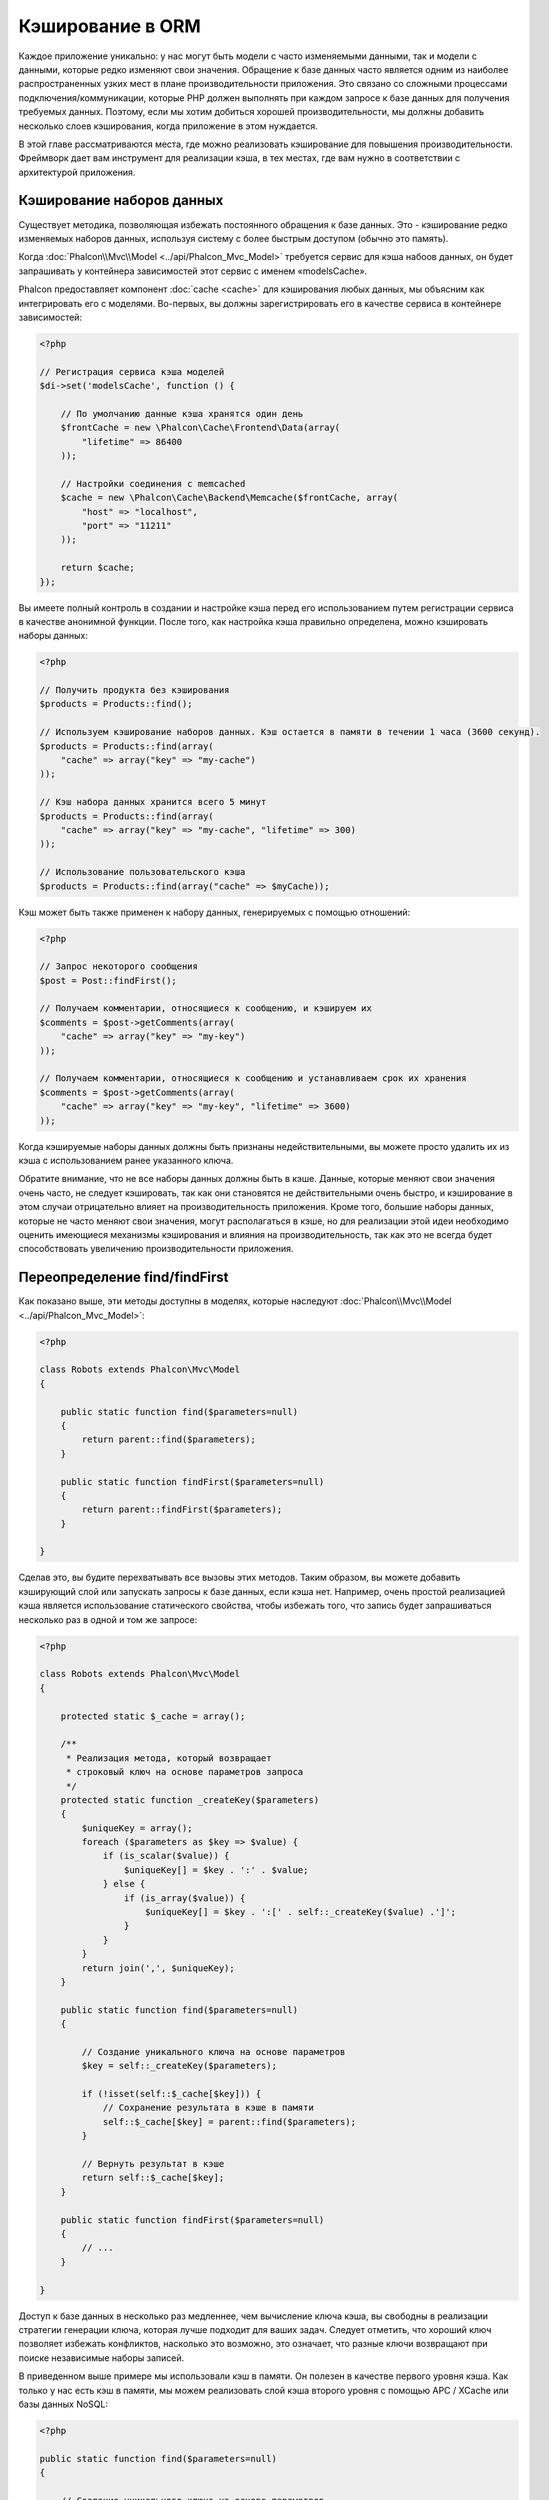 Кэширование в ORM
=================

Каждое приложение уникально: у нас могут быть модели c часто изменяемыми данными, так и модели с данными, 
которые редко  изменяют свои значения. Обращение к базе данных часто является одним из наиболее распространенных 
узких мест в плане производительности приложения. Это связано со сложными процессами подключения/коммуникации, 
которые PHP должен выполнять при каждом запросе к базе данных для получения требуемых данных. Поэтому, если мы 
хотим добиться хорошей производительности, мы должны добавить несколько слоев кэширования, когда приложение в 
этом нуждается.

В этой главе рассматриваются места, где можно реализовать кэширование для повышения производительности. Фреймворк 
дает вам инструмент для реализации кэша, в тех местах, где вам нужно в соответствии с архитектурой приложения.

Кэширование наборов данных
--------------------------

Существует методика, позволяющая избежать постоянного обращения к базе данных. Это - кэширование редко изменяемых 
наборов данных, используя систему с более быстрым доступом (обычно это память).

Когда :doc:`Phalcon\\Mvc\\Model <../api/Phalcon_Mvc_Model>` требуется сервис для кэша набоов данных, он будет 
запрашивать у контейнера зависимостей этот сервис с именем «modelsCache».

Phalcon предоставляет компонент :doc:`cache <cache>` для кэширования любых данных, мы объясним как интегрировать 
его с моделями. Во-первых, вы должны зарегистрировать его в качестве сервиса в контейнере зависимостей:

.. code-block:: php

    <?php

    // Регистрация сервиса кэша моделей 
    $di->set('modelsCache', function () {

        // По умолчанию данные кэша хранятся один день
        $frontCache = new \Phalcon\Cache\Frontend\Data(array(
            "lifetime" => 86400
        ));

        // Настройки соединения с memcached
        $cache = new \Phalcon\Cache\Backend\Memcache($frontCache, array(
            "host" => "localhost",
            "port" => "11211"
        ));

        return $cache;
    });

Вы имеете полный контроль в создании и настройке кэша перед его использованием путем регистрации сервиса в 
качестве анонимной функции. После того, как настройка кэша правильно определена, можно кэшировать наборы данных:

.. code-block:: php

    <?php

    // Получить продукта без кэширования
    $products = Products::find();

    // Используем кэширование наборов данных. Кэш остается в памяти в течении 1 часа (3600 секунд).
    $products = Products::find(array(
        "cache" => array("key" => "my-cache")
    ));

    // Кэш набора данных хранится всего 5 минут
    $products = Products::find(array(
        "cache" => array("key" => "my-cache", "lifetime" => 300)
    ));

    // Использование пользовательского кэша
    $products = Products::find(array("cache" => $myCache));

Кэш может быть также применен к набору данных, генерируемых с помощью отношений:

.. code-block:: php

    <?php

    // Запрос некоторого сообщения
    $post = Post::findFirst();

    // Получаем комментарии, относящиеся к сообщению, и кэшируем их
    $comments = $post->getComments(array(
        "cache" => array("key" => "my-key")
    ));

    // Получаем комментарии, относящиеся к сообщению и устанавливаем срок их хранения
    $comments = $post->getComments(array(
        "cache" => array("key" => "my-key", "lifetime" => 3600)
    ));

Когда кэшируемые наборы данных должны быть признаны недействительными, вы можете просто удалить их из кэша с 
использованием ранее указанного ключа.

Обратите внимание, что не все наборы данных должны быть в кэше. Данные, которые меняют свои значения очень 
часто, не следует кэшировать, так как они становятся не действительными очень быстро, и кэширование в этом случаи 
отрицательно влияет на производительность приложения. Кроме того, большие наборы данных, которые не часто 
меняют свои значения, могут располагаться в кэше, но для реализации этой идеи необходимо оценить имеющиеся 
механизмы кэширования  и влияния на производительность, так как это не всегда будет способствовать увеличению 
производительности приложения.

Переопределение find/findFirst
------------------------------

Как показано выше, эти методы доступны в моделях, которые наследуют :doc:`Phalcon\\Mvc\\Model <../api/Phalcon_Mvc_Model>`:

.. code-block:: php

    <?php

    class Robots extends Phalcon\Mvc\Model
    {

        public static function find($parameters=null)
        {
            return parent::find($parameters);
        }

        public static function findFirst($parameters=null)
        {
            return parent::findFirst($parameters);
        }

    }

Сделав это, вы будите перехватывать все вызовы этих методов. Таким образом, вы можете добавить 
кэширующий слой или запускать запросы к базе данных, если кэша нет. Например, очень простой 
реализацией кэша является использование статического свойства, чтобы избежать того, что запись 
будет запрашиваться несколько раз в одной и том же запросе:

.. code-block:: php

    <?php

    class Robots extends Phalcon\Mvc\Model
    {

        protected static $_cache = array();

        /**
         * Реализация метода, который возвращает 
         * строковый ключ на основе параметров запроса
         */
        protected static function _createKey($parameters)
        {
            $uniqueKey = array();
            foreach ($parameters as $key => $value) {
                if (is_scalar($value)) {
                    $uniqueKey[] = $key . ':' . $value;
                } else {
                    if (is_array($value)) {
                        $uniqueKey[] = $key . ':[' . self::_createKey($value) .']';
                    }
                }
            }
            return join(',', $uniqueKey);
        }

        public static function find($parameters=null)
        {

            // Создание уникального ключа на основе параметров
            $key = self::_createKey($parameters);

            if (!isset(self::$_cache[$key])) {
                // Сохранение результата в кэше в памяти
                self::$_cache[$key] = parent::find($parameters);
            }

            // Вернуть результат в кэше
            return self::$_cache[$key];
        }

        public static function findFirst($parameters=null)
        {
            // ...
        }

    }

Доступ к базе данных в несколько раз медленнее, чем вычисление ключа кэша, вы свободны в 
реализации стратегии генерации ключа, которая лучше подходит для ваших задач.  Следует 
отметить, что хороший ключ позволяет избежать конфликтов, насколько это возможно, это 
означает, что разные ключи возвращают при поиске независимые наборы записей.

В приведенном выше примере мы использовали кэш в памяти. Он полезен в качестве первого 
уровня кэша. Как только у нас есть кэш в памяти, мы можем реализовать слой кэша второго
уровня с помощью APC / XCache или базы данных NoSQL:

.. code-block:: php

    <?php

    public static function find($parameters=null)
    {

        // Создание уникального ключа на основе параметров
        $key = self::_createKey($parameters);

        if (!isset(self::$_cache[$key])) {

            // Мы используем APC как кэш второго уровня
            if (apc_exists($key)) {

                $data = apc_fetch($key);

                // Сохраните результат в кэш памяти
                self::$_cache[$key] = $data;

                return $data;
            }

            // Если нет кэша в памяти или в APC
            $data = parent::find($parameters);

            // Сохраните результат в кэш памяти
            self::$_cache[$key] = $data;

            // Сохраните результат в APC
            apc_store($key, $data);

            return $data;
        }

        // Вернуть результат в кэше
        return self::$_cache[$key];
    }

Это дает вам полный контроль над тем, как кэши должны быть реализованы для 
каждой модели, эта стратегия может быть общей для нескольких моделей, 
которую можно вынести в отдельный базовый класс для всех подобных классов:


.. code-block:: php

    <?php

    class CacheableModel extends Phalcon\Mvc\Model
    {

        protected static function _createKey($parameters)
        {
            // .. создание ключа кэширования на основе параметров
        }

        public static function find($parameters=null)
        {
            // .. какая-то стратегия кэширования
        }

        public static function findFirst($parameters=null)
        {
            // .. какая-то стратегия кэширования
        }
    }

Затем используйте этот класс в качестве базового класса для каждой модели 'Cacheable':

.. code-block:: php

    <?php

    class Robots extends CacheableModel
    {

    }

Форсирование кэша
-----------------

Ранее мы видели, как Phalcon\\Mvc\\Model имеет встроенную интеграцию с компонентом 
кэширования, предоставленного фреймворком. Чтобы сделать запись/результирующий набор кэшируемым, 
мы передаем ключ 'cache' в массиве параметров:

.. code-block:: php

    <?php

    // Кэшируем результирующий набор всего на 5 минут
    $products = Products::find(array(
        "cache" => array("key" => "my-cache", "lifetime" => 300)
    ));

Это дает нам свободу для кэширования конкретных запросов, поэтому, если мы хотим кэшировать 
глобально все запросы, выполняемые моделью, мы можем переопределить метод find/findFirst,
чтобы заставить кэшировать каждый запрос.

.. code-block:: php

    <?php

    class Robots extends Phalcon\Mvc\Model
    {

        protected static function _createKey($parameters)
        {
            // .. создаем ключ кэша на основе параметров
        }

        public static function find($parameters=null)
        {

            // Преобразование параметров в массив
            if (!is_array($parameters)) {
                $parameters = array($parameters);
            }

            // Проверяем, что ключ кэша не был передан
            // и создаем параметры кэша
            if (!isset($parameters['cache'])) {
                $parameters['cache'] = array(
                    "key" => self::_createKey($parameters),
                    "lifetime" => 300
                );
            }

            return parent::find($parameters);
        }

        public static function findFirst($parameters=null)
        {
            // ...
        }

    }

Кэширование PHQL запросов
-------------------------

Все запросы в ORM, независимо от того, насколько высокоуровневый синтаксис 
мы использовали для их создания, обрабатываются внутри с помощью PHQL. Этот 
язык дает гораздо больше свободы для создания запросов всех видов. Конечно, 
эти запросы могут кэшироваться:

.. code-block:: php

    <?php

    $phql = "SELECT * FROM Cars WHERE name = :name:";

    $query = $this->modelsManager->createQuery($phql);

    $query->setCache(array(
        "key" => "cars-by-name",
        "lifetime" => 300
    ));

    $cars = $query->execute(array(
        'name' => 'Audi'
    ));

Если вы не хотите использовать неявный кэш, просто сохраните результирующий набор 
в предпочтительный для вас серверный кэш:

.. code-block:: php

    <?php

    $phql = "SELECT * FROM Cars WHERE name = :name:";

    $cars = $this->modelsManager->executeQuery($phql, array(
        'name' => 'Audi'
    ));

    apc_store('my-cars', $cars);

Многократное использование связанных записей
--------------------------------------------

Некоторые модели могут иметь связи с другими моделями. Это позволяет нам легко проверить записи, 
которые относятся к экземплярам в памяти:

.. code-block:: php

    <?php

    // Получаем некоторый счет
    $invoice = Invoices::findFirst();

    // Получаем клиента, связанного со счетом
    $customer = $invoice->customer;

    // Выводим его/ее имя
    echo $customer->name, "\n";

Этот пример очень простой, клиент получает запрос, который может быть использован при 
необходимости, например, чтобы показать свое имя. Это также касается случаев, когда мы 
извлекаем наборы счетов, чтобы показать клиентам, которые являются владельцами этих счетов:

.. code-block:: php

    <?php

    // Получаем набор счетов
    // SELECT * FROM invoices
    foreach (Invoices::find() as $invoice) {

        // Получаем клиента связанного с заказом
        // SELECT * FROM customers WHERE id = ?
        $customer = $invoice->customer;

        // Выводим его/ее имя
        echo $customer->name, "\n";
    }

Клиент может иметь один или несколько счетов. Это означает, что клиент может быть 
вызван вызван более одного раза. Чтобы избежать этого, мы можем отметить связь как 
многоразовую , таким образом, мы говорим ORM автоматически использовать прошлые 
записи вместо того, чтобы вновь и вновь выполнять одни и те же запросы:

.. code-block:: php

    <?php

    class Invoices extends \Phalcon\Mvc\Model
    {

        public function initialize()
        {
            $this->belongsTo("customers_id", "Customer", "id", array(
                'reusable' => true
            ));
        }

    }

Этот кэш работает только в памяти, это означает, что кэшированные данные 
предоставляются, когда запрос уже был выполнен. Вы можете добавить более сложный 
кэш для этого сценария, переопределив менеджер модели:

.. code-block:: php

    <?php

    class CustomModelsManager extends \Phalcon\Mvc\Model\Manager
    {

        /**
         * Возвращает многократно используемый объект из кэша
         *
         * @param string $modelName
         * @param string $key
         * @return object
         */
        public function getReusableRecords($modelName, $key)
        {
            // Если модель Products использует кэш APC
            if ($modelName == 'Products') {
                return apc_fetch($key);
            }

            // Для остальных, использовать кэш памяти
            return parent::getReusableRecords($modelName, $key);
        }

        /**
         * Сохраняет повторно используемый запись в кэше
         *
         * @param string $modelName
         * @param string $key
         * @param mixed $records
         */
        public function setReusableRecords($modelName, $key, $records)
        {
            // Если модель Products использует кэш APC
            if ($modelName == 'Products') {
                apc_store($key, $records);
                return;
            }

            // Для остальных, использовать кэш памяти
            parent::setReusableRecords($modelName, $key, $records);
        }
    }

Не забудьте зарегистрировать свой менеджер моделей в DI:

.. code-block:: php

    <?php

    $di->setShared('modelsManager', function () {
        return new CustomModelsManager();
    });

Кэширование связанных записей
-----------------------------

Когда запрашиваются связанные запись, внутри ORM строится соответствующие состояние, 
и передаются необходимые записи с помощью Find / FindFirst в целевую модель в 
соответствии со следующей таблицей:

+---------------------+----------------------------------------------------------------------+---------------------------+
| Тип                 | Описание                                                             | Вызываемый метод          |
+=====================+======================================================================+===========================+
| Belongs-To          | Возвращает непосредственно экземпляр модели, взаимосвязанной записи  | findFirst                 |
+---------------------+----------------------------------------------------------------------+---------------------------+
| Has-One             | Возвращает непосредственно экземпляр модели, взаимосвязанной записи  | findFirst                 |
+---------------------+----------------------------------------------------------------------+---------------------------+
| Has-Many            | Возвращает коллекцию экземпляров модели, которые ссылаются на модель | find                      |
+---------------------+----------------------------------------------------------------------+---------------------------+

Это означает, что когда вы получаете связанные записи, вы можете изменить способ 
получения данных путем реализации соответствующего метода:

.. code-block:: php

    <?php

    // Получаем счет
    $invoice = Invoices::findFirst();

    // Получаем владельца счета 
    $customer = $invoice->customer; // Invoices::findFirst('...');

    // То же самое
    $customer = $invoice->getCustomer(); // Invoices::findFirst('...');

Соответственно, мы могли бы заменить метод FindFirst в моделе счетов и осуществлять 
кэширование наиболее подходящим способом:

.. code-block:: php

    <?php

    class Invoices extends Phalcon\Mvc\Model
    {

        public static function findFirst($parameters=null)
        {
            // .. здесь реализуем кэширование данных
        }
    }

Рекурсивное кэшировоние связанных записей
-----------------------------------------

В этом сценарии мы предполагаем, что каждый раз, когда мы запрашиваем набор данных, мы также получаем 
все связанные записи для данного набора. Если мы будем хранить записи, найденные вместе с их связанными 
сущностями, возможно, мы сможем немного уменьшить накладные расходы для получения всех сущностей:

.. code-block:: php

    <?php

    class Invoices extends Phalcon\Mvc\Model
    {

        protected static function _createKey($parameters)
        {
            // .. создаем ключ кэша на основе параметров
        }

        protected static function _getCache($key)
        {
            // .. возвращаем данные из кэша
        }

        protected static function _setCache($key)
        {
            // .. сохраняет данные в кэше
        }

        public static function find($parameters=null)
        {
            // Создать уникальный ключ
            $key = self::_createKey($parameters);

            // Проверяем наличие данных в кэше
            $results = self::_getCache($key);

            // Полученные данные должны быть объектом
            if (is_object($results)) {
                return $results;
            }

            $results = array();

            $invoices = parent::find($parameters);
            foreach ($invoices as $invoice) {

                // Получение соответствующего клиента
                $customer = $invoice->customer;

                // Помещаем его в запись
                $invoice->customer = $customer;

                $results[] = $invoice;
            }

            // Сохраняем счета и их клиентов в кэше
            self::_setCache($key, $results);

            return $results;
        }

        public function initialize()
        {
            // .. добавляем связи и инициализируем другие вещи
        }
    }

Получение из кэша счетов, уже содержащих данные о клиентах, выполняется всего за одно 
действие, что снижает общую нагрузку на данную операцию. Следует отметить, что этот 
процесс можно также проводить с PHQL с помощью следующего альтернативного решения:

.. code-block:: php

    <?php

    class Invoices extends \Phalcon\Mvc\Model
    {

        public function initialize()
        {
            // .. добавляем связи и инициализируем другие вещи
        }

        protected static function _createKey($conditions, $params)
        {
            // .. создаем ключ кэша на основе параметров
        }

        public function getInvoicesCustomers($conditions, $params=null)
        {
            $phql = "SELECT Invoices.*, Customers.*
            FROM Invoices JOIN Customers WHERE " . $conditions;

            $query = $this->getModelsManager()->executeQuery($phql);

            $query->setCache(array(
                "key" => self::_createKey($conditions, $params),
                "lifetime" => 300
            ));

            return $query->execute($params);
        }

    }

Кэширование на основе условий
-----------------------------

В этом случае, кэш реализуется  в соответствии с текущими полученными условиями. 
В соответствии с областью, куда попадает первичный ключ, выбирается соответствующий способ кэширования.


+---------------------+--------------------+
| Значение            | Способ кэширования |
+=====================+====================+
| 1 - 10000           | mongo1             |
+---------------------+--------------------+
| 10000 - 20000       | mongo2             |
+---------------------+--------------------+
| > 20000             | mongo3             |
+---------------------+--------------------+

Самый простой способ - это добавление статического метода к модели, 
который выбирает правильный кэш для использования:

.. code-block:: php

    <?php

    class Robots extends \Phalcon\Mvc\Model
    {

        public static function queryCache($initial, $final)
        {
            if ($initial >= 1 && $final < 10000) {
                return self::find(array(
                    'id >= ' . $initial . ' AND id <= '.$final,
                    'cache' => array('service' => 'mongo1')
                ));
            }
            if ($initial >= 10000 && $final <= 20000) {
                return self::find(array(
                    'id >= ' . $initial . ' AND id <= '.$final,
                    'cache' => array('service' => 'mongo2')
                ));
            }
            if ($initial > 20000) {
                return self::find(array(
                    'id >= ' . $initial,
                    'cache' => array('service' => 'mongo3')
                ));
            }
        }

    }

Такой подход решает проблему, однако, если мы хотим добавить другие параметры, 
такие как сортировка или условия, мы должны были бы создать более сложный метод. 
Кроме того, этот метод не работает, если данные получаются с использованием 
связанных записей или find/FindFirst:

.. code-block:: php

    <?php

    $robots = Robots::find('id < 1000');
    $robots = Robots::find('id > 100 AND type = "A"');
    $robots = Robots::find('(id > 100 AND type = "A") AND id < 2000');

    $robots = Robots::find(array(
        '(id > ?0 AND type = "A") AND id < ?1',
        'bind' => array(100, 2000),
        'order' => 'type'
    ));

Для достижения этой цели мы должны перехватить промежуточное представление (IR), 
порожденную PHQL анализатором и таким образом получить возможность настроить 
способы кэширования:


Для начала, необходимо реализовать пользовательский конструктор запросов, 
в котором мы сможем генерировать полностью настраиваемые запросы к базе данных:

.. code-block:: php

    <?php

    class CustomQueryBuilder extends Phalcon\Mvc\Model\Query\Builder
    {

        public function getQuery()
        {
            $query = new CustomQuery($this->getPhql());
            $query->setDI($this->getDI());
            return $query;
        }

    }

Вместо того, чтобы непосредственно возвращать Phalcon\\Mvc\\Model\\Query, 
наш конструктор возвращает экземпляр класса CustomQuery, этот класс выглядит 
следующим образом:

.. code-block:: php

    <?php

    class CustomQuery extends Phalcon\Mvc\Model\Query
    {

        /**
         * Переопределение метода execute
         */
        public function execute($params=null, $types=null)
        {
            // Разбор промежуточных представлений для SELECT
            $ir = $this->parse();

            // Проверяем, что наш запрос имеет условия
            if (isset($ir['where'])) {

                // Поля в условии могут иметь любой порядок
                // Нам нужно рекурсивно проверить дерево условий,
                // чтобы найти информацию, которую мы ищем
                $visitor = new CustomNodeVisitor();

                // Рекурсивно просматриваем узлы
                $visitor->visit($ir['where']);

                $initial = $visitor->getInitial();
                $final = $visitor->getFinal();

                // Выбираем кэш в зависимости от диапазона
                // ...

                // Проверяем, что кэш имеет данные
                // ...
            }

            // Выполняем запрос
            $result = $this->_executeSelect($ir, $params, $types);

            // Сохраняем результат в кэш

            // ...

            return $result;
        }

    }

Реализация помощника (CustomNodeVisitor), который рекурсивно проверяет 
условия на наличие полей, которые передают диапазон возможных значений, 
который будет использоваться при кэшировании:

.. code-block:: php

    <?php

    class CustomNodeVisitor
    {

        protected $_initial = 0;

        protected $_final = 25000;

        public function visit($node)
        {
            switch ($node['type']) {

                case 'binary-op':

                    $left = $this->visit($node['left']);
                    $right = $this->visit($node['right']);
                    if (!$left || !$right) {
                        return false;
                    }

                    if ($left=='id') {
                        if ($node['op'] == '>') {
                            $this->_initial = $right;
                        }
                        if ($node['op'] == '=') {
                            $this->_initial = $right;
                        }
                        if ($node['op'] == '>=')    {
                            $this->_initial = $right;
                        }
                        if ($node['op'] == '<') {
                            $this->_final = $right;
                        }
                        if ($node['op'] == '<=')    {
                            $this->_final = $right;
                        }
                    }
                    break;

                case 'qualified':
                    if ($node['name'] == 'id') {
                        return 'id';
                    }
                    break;

                case 'literal':
                    return $node['value'];

                default:
                    return false;
            }
        }

        public function getInitial()
        {
            return $this->_initial;
        }

        public function getFinal()
        {
            return $this->_final;
        }
    }

Наконец, мы можем заменить поисковый метод в модели Robots 
и использовать пользовательские классы, которые мы создали:

.. code-block:: php

    <?php

    class Robots extends Phalcon\Mvc\Model
    {
        public static function find($parameters=null)
        {

            if (!is_array($parameters)) {
                $parameters = array($parameters);
            }

            $builder = new CustomQueryBuilder($parameters);
            $builder->from(get_called_class());

            if (isset($parameters['bind'])) {
                return $builder->getQuery()->execute($parameters['bind']);
            } else {
                return $builder->getQuery()->execute();
            }

        }
    }
    

Caching of PHQL planning
------------------------
As well as most moderns database systems PHQL internally caches the execution plan,
if the same statement is executed several times PHQL reuses the previously generated plan
improving performance, for a developer to take better advantage of this is highly recommended
build all your SQL statements passing variable parameters as bound parameters:

.. code-block:: php

    <?php

    for ($i = 1; $i <= 10; $i++) {

        $phql = "SELECT * FROM Store\Robots WHERE id = " . $i;
        $robots = $this->modelsManager->executeQuery($phql);

        // ...
    }

In the above example, ten plans were generated increasing the memory usage and processing in the application.
Rewriting the code to take advantage of bound parameters reduces the processing by both ORM and database system:

.. code-block:: php

    <?php

    $phql = "SELECT * FROM Store\Robots WHERE id = ?0";

    for ($i = 1; $i <= 10; $i++) {

        $robots = $this->modelsManager->executeQuery($phql, array($i));

        // ...
    }

Performance can be also improved reusing the PHQL query:

.. code-block:: php

    <?php

    $phql = "SELECT * FROM Store\Robots WHERE id = ?0";
    $query = $this->modelsManager->createQuery($phql);

    for ($i = 1; $i <= 10; $i++) {

        $robots = $query->execute($phql, array($i));

        // ...
    }

Execution plans for queries involving `prepared statements`_ are also cached by most database systems
reducing the overall execution time, also protecting your application against `SQL Injections`_.

.. _`prepared statements` : http://en.wikipedia.org/wiki/Prepared_statement
.. _`SQL Injections` : http://en.wikipedia.org/wiki/SQL_injection
